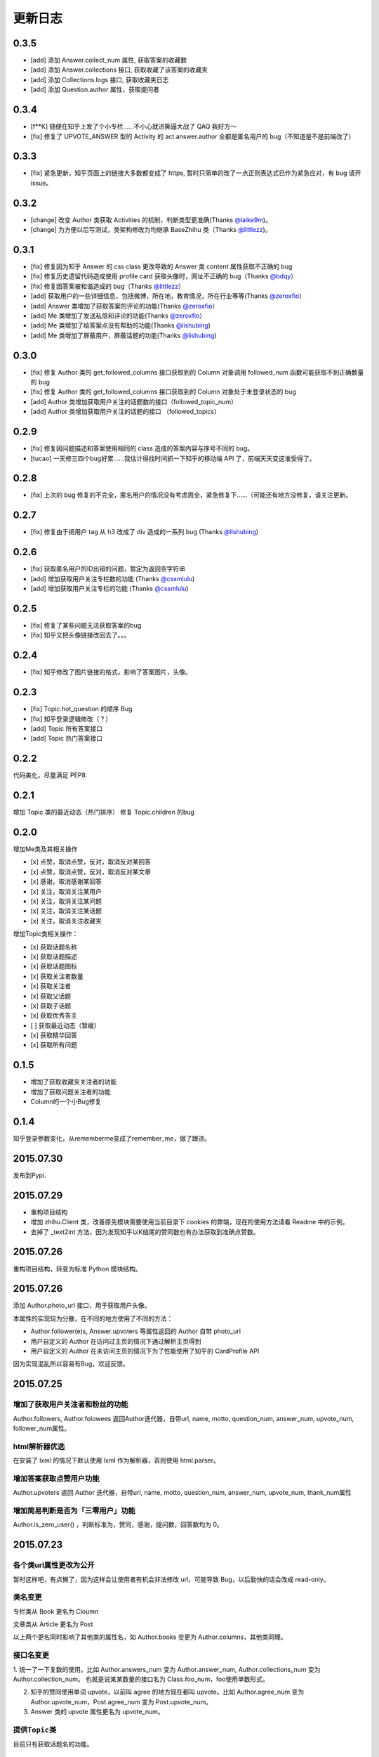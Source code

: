 更新日志
========

0.3.5
-----
- [add] 添加 Answer.collect_num 属性, 获取答案的收藏数
- [add] 添加 Answer.collections 接口, 获取收藏了该答案的收藏夹
- [add] 添加 Collections.logs 接口, 获取收藏夹日志
- [add] 添加 Question.author 属性，获取提问者

0.3.4
-----

- [f**K] 随便在知乎上发了个小专栏……不小心就进撕逼大战了 QAQ 我好方～
- [fix] 修复了 UPVOTE_ANSWER 型的 Activity 的 act.answer.author 全都是匿名用户的 bug（不知道是不是前端改了）

0.3.3
-----

- [fix] 紧急更新，知乎页面上的链接大多数都变成了 https, 暂时只简单的改了一点正则表达式已作为紧急应对，有 bug 请开 issue。

0.3.2
-----

- [change] 改变 Author 类获取 Activities 的机制，判断类型更准确(Thanks `@laike9m <https://github.com/laike9m>`__)。
- [change] 为方便以后写测试，类架构修改为均继承 BaseZhihu 类（Thanks `@littlezz <https://github.com/littlezz>`__)。

0.3.1
-----

- [fix] 修复因为知乎 Answer 的 css class 更改导致的 Answer 类 content 属性获取不正确的 bug
- [fix] 修复历史遗留代码造成使用 profile card 获取头像时，网址不正确的 bug（Thanks `@bdqy <https://github.com/bdqy>`__）
- [fix] 修复因答案被和谐造成的 bug（Thanks `@littlezz <https://github.com/littlezz>`__）
- [add] 获取用户的一些详细信息，包括微博，所在地，教育情况，所在行业等等(Thanks `@zeroxfio <https://github.com/zeroxfio>`__）
- [add] Answer 类增加了获取答案的评论的功能(Thanks `@zeroxfio <https://github.com/zeroxfio>`__）
- [add] Me 类增加了发送私信和评论的功能(Thanks `@zeroxfio <https://github.com/zeroxfio>`__）
- [add] Me 类增加了给答案点没有帮助的功能(Thanks `@lishubing <https://github.com/lishubing>`__)
- [add] Me 类增加了屏蔽用户，屏蔽话题的功能(Thanks `@lishubing <https://github.com/lishubing>`__)

0.3.0
-----

- [fix] 修复 Author 类的 get_followed_columns 接口获取到的 Column 对象调用 followed_num 函数可能获取不到正确数量的 bug
- [fix] 修复 Author 类的 get_followed_columns 接口获取到的 Column 对象处于未登录状态的 bug
- [add] Author 类增加获取用户关注的话题数的接口（followed_topic_num）
- [add] Author 类增加获取用户关注的话题的接口 （followed_topics）

0.2.9
-----

- [fix] 修复因问题描述和答案使用相同的 class 造成的答案内容与序号不同的 bug。
- [tucao] 一天修三四个bug好累……我估计得找时间抓一下知乎的移动端 API 了，前端天天变这谁受得了。

0.2.8
-----

- [fix] 上次的 bug 修复的不完全，匿名用户的情况没有考虑周全，紧急修复下……（可能还有地方没修复，请关注更新。

0.2.7
-----

- [fix] 修复由于把用户 tag 从 h3 改成了 div 造成的一系列 bug (Thanks `@lishubing <https://github.com/lishubing>`__)

0.2.6
-----

- [fix] 获取匿名用户的ID出错的问题，暂定为返回空字符串
- [add] 增加获取用户关注专栏数的功能 (Thanks `@cssmlulu <https://github.com/cssmlulu>`__)
- [add] 增加获取用户关注专栏的功能 (Thanks `@cssmlulu <https://github.com/cssmlulu>`__)

0.2.5
-----

- [fix] 修复了某些问题无法获取答案的bug
- [fix] 知乎又把头像链接改回去了。。。

0.2.4
-----

- [fix] 知乎修改了图片链接的格式，影响了答案图片，头像。

0.2.3
-----

- [fix] Topic.hot_question 的顺序 Bug
- [fix] 知乎登录逻辑修改（？）
- [add] Topic 所有答案接口
- [add] Topic 热门答案接口

0.2.2
-----

代码美化，尽量满足 PEP8.

0.2.1
-----

增加 Topic 类的最近动态（热门排序）
修复 Topic.children 的bug

0.2.0
-----

增加Me类及其相关操作

-  [x] 点赞，取消点赞，反对，取消反对某回答
-  [x] 点赞，取消点赞，反对，取消反对某文章
-  [x] 感谢，取消感谢某回答
-  [x] 关注，取消关注某用户
-  [x] 关注，取消关注某问题
-  [x] 关注，取消关注某话题
-  [x] 关注，取消关注收藏夹

增加Topic类相关操作：

-  [x] 获取话题名称
-  [x] 获取话题描述
-  [x] 获取话题图标
-  [x] 获取关注者数量
-  [x] 获取关注者
-  [x] 获取父话题
-  [x] 获取子话题
-  [x] 获取优秀答主
-  [ ] 获取最近动态（暂缓）
-  [x] 获取精华回答
-  [x] 获取所有问题

0.1.5
-----

- 增加了获取收藏夹关注者的功能
- 增加了获取问题关注者的功能
- Column的一个小Bug修复

0.1.4
-----

知乎登录参数变化，从rememberme变成了remember_me，做了跟进。

2015.07.30
----------

发布到Pypi.

2015.07.29
----------

-  重构项目结构
-  增加 zhihu.Client 类，改善原先模块需要使用当前目录下 cookies 的弊端，现在的使用方法请看 Readme 中的示例。
-  去掉了 _text2int 方法，因为发现知乎以K结尾的赞同数也有办法获取到准确点赞数。

2015.07.26
----------

重构项目结构，转变为标准 Python 模块结构。

2015.07.26
----------

添加 Author.photo_url 接口，用于获取用户头像。

本属性的实现较为分散，在不同的地方使用了不同的方法：

-  Author.follower(e)s, Answer.upvoters 等属性返回的 Author 自带 photo_url

-  用户自定义的 Author 在访问过主页的情况下通过解析主页得到

-  用户自定义的 Author 在未访问主页的情况下为了性能使用了知乎的 CardProfile
   API

因为实现混乱所以容易有Bug，欢迎反馈。

2015.07.25
----------

增加了获取用户关注者和粉丝的功能
~~~~~~~~~~~~~~~~~~~~~~~~~~~~~~~~

Author.followers, Author.folowees 返回Author迭代器，自带url, name, motto, question\_num, answer\_num, upvote\_num, follower\_num属性。

html解析器优选
~~~~~~~~~~~~~~

在安装了 lxml 的情况下默认使用 lxml 作为解析器，否则使用 html.parser。

增加答案获取点赞用户功能
~~~~~~~~~~~~~~~~~~~~~~~~

Author.upvoters 返回 Author 迭代器，自带url, name, motto, question\_num, answer\_num, upvote\_num, thank\_num属性

增加简易判断是否为「三零用户」功能
~~~~~~~~~~~~~~~~~~~~~~~~~~~~~~~~~~

Author.is_zero_user() ，判断标准为，赞同，感谢，提问数，回答数均为 0。

2015.07.23
----------

各个类url属性更改为公开
~~~~~~~~~~~~~~~~~~~~~~~

暂时这样吧，有点懒了，因为这样会让使用者有机会非法修改 url，可能导致 Bug，以后勤快的话会改成 read-only。

类名变更
~~~~~~~~

专栏类从 Book 更名为 Cloumn

文章类从 Article 更名为 Post

以上两个更名同时影响了其他类的属性名，如 Author.books 变更为 Author.columns，其他类同理。

接口名变更
~~~~~~~~~~

1. 统一了一下复数的使用。比如 Author.answers_num 变为 Author.answer_num, Author.collections\_num 变为 Author.collection\_num。
也就是说某某数量的接口名为 Class.foo_num，foo使用单数形式。

2. 知乎的赞同使用单词 upvote，以前叫 agree 的地方现在都叫 upvote。比如 Author.agree_num 变为 Author.upvote_num，Post.agree_num 变为 Post.upvote_num。

3. Answer 类的 upvote 属性更名为 upvote_num。

提供\ ``Topic``\ 类
~~~~~~~~~~~~~~~~~~~

目前只有获取话题名的功能。

提供\ ``Author.activities``
~~~~~~~~~~~~~~~~~~~~~~~~~~~

属性获取用户动态，返回 Activity 类生成器。

Activity 类提供 type 属性用于判断动态类型，type 为 ActType 类定义的常量，根据 type 的不同提供不同的属性，如下表：

+----------------+--------------------+--------------+
| 类型           | 常量               | 提供的成员   |
+================+====================+==============+
| 关注了问题     | FOLLOW\_QUESTION   | question     |
+----------------+--------------------+--------------+
| 赞同了回答     | UPVOTE\_ANSWER     | answer       |
+----------------+--------------------+--------------+
| 关注了专栏     | FOLLOW\_COLUMN     | column       |
+----------------+--------------------+--------------+
| 回答了问题     | ANSWER\_QUESTION   | answer       |
+----------------+--------------------+--------------+
| 赞同了文章     | UPVOTE\_POST       | post         |
+----------------+--------------------+--------------+
| 发布了文章     | PUBLISH\_POST      | post         |
+----------------+--------------------+--------------+
| 关注了话题     | FOLLOW\_TOPIC      | topic        |
+----------------+--------------------+--------------+
| 提了一个问题   | ASK\_QUESTION      | question     |
+----------------+--------------------+--------------+

由于每种类型都只提供了一种属性，所以所有Activity对象都有 content 属性，用于直接获取唯一的属性。

示例代码见 zhihu-test.py 的 test_author 函数。

activities 属性可以在未登录（未生成cookies）的情况下使用，但是根据知乎的隐私保护政策，开启了隐私保护的用户的回答和文章，此时作者信息会是匿名用户，所以还是建议登录后使用。

2015.07.22
----------

尝试修复了最新版bs4导致的问题，虽然我没明白问题在哪QuQ，求测试。

-   Windows 已测试 (`@7sDream <https://github.com/7sDream>`__)
-   Linux

    -   Ubuntu 已测试(`@7sDream <https://github.com/7sDream>`__)

-   Mac 已测试(`@SimplyY <https://github.com/SimplyY>`__)

2015.07.16
----------

重构 Answer 和 Article 的 url 属性为 public.

2015.07.11:
-----------

Hotfix， 知乎更换了登录网址，做了简单的跟进，过了Test，等待Bug汇报中。

2015.06.04：
------------

由 `@Gracker <https://github.com/Gracker>`__ 补充了在 Ubuntu 14.04
下的测试结果，并添加了补充说明。

2015.05.29：
------------

修复了当问题关注人数为0时、问题答案数为0时的崩溃问题。（感谢：`@段晓晨 <http://www.zhihu.com/people/loveQt>`__）
